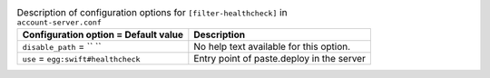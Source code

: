 ..
  Warning: Do not edit this file. It is automatically generated and your
  changes will be overwritten. The tool to do so lives in the
  openstack-doc-tools repository.

.. list-table:: Description of configuration options for ``[filter-healthcheck]`` in ``account-server.conf``
   :header-rows: 1
   :class: config-ref-table

   * - Configuration option = Default value
     - Description
   * - ``disable_path`` = `` ``
     - No help text available for this option.
   * - ``use`` = ``egg:swift#healthcheck``
     - Entry point of paste.deploy in the server
